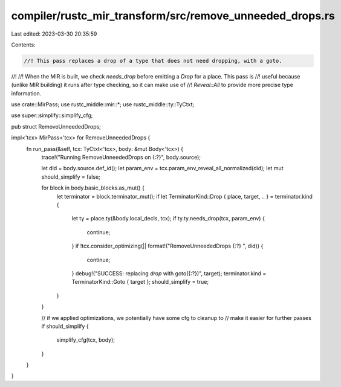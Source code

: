 compiler/rustc_mir_transform/src/remove_unneeded_drops.rs
=========================================================

Last edited: 2023-03-30 20:35:59

Contents:

.. code-block:: rs

    //! This pass replaces a drop of a type that does not need dropping, with a goto.
//!
//! When the MIR is built, we check `needs_drop` before emitting a `Drop` for a place. This pass is
//! useful because (unlike MIR building) it runs after type checking, so it can make use of
//! `Reveal::All` to provide more precise type information.

use crate::MirPass;
use rustc_middle::mir::*;
use rustc_middle::ty::TyCtxt;

use super::simplify::simplify_cfg;

pub struct RemoveUnneededDrops;

impl<'tcx> MirPass<'tcx> for RemoveUnneededDrops {
    fn run_pass(&self, tcx: TyCtxt<'tcx>, body: &mut Body<'tcx>) {
        trace!("Running RemoveUnneededDrops on {:?}", body.source);

        let did = body.source.def_id();
        let param_env = tcx.param_env_reveal_all_normalized(did);
        let mut should_simplify = false;

        for block in body.basic_blocks.as_mut() {
            let terminator = block.terminator_mut();
            if let TerminatorKind::Drop { place, target, .. } = terminator.kind {
                let ty = place.ty(&body.local_decls, tcx);
                if ty.ty.needs_drop(tcx, param_env) {
                    continue;
                }
                if !tcx.consider_optimizing(|| format!("RemoveUnneededDrops {:?} ", did)) {
                    continue;
                }
                debug!("SUCCESS: replacing `drop` with goto({:?})", target);
                terminator.kind = TerminatorKind::Goto { target };
                should_simplify = true;
            }
        }

        // if we applied optimizations, we potentially have some cfg to cleanup to
        // make it easier for further passes
        if should_simplify {
            simplify_cfg(tcx, body);
        }
    }
}


